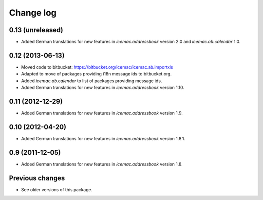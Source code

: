 Change log
==========

0.13 (unreleased)
-----------------

- Added German translations for new features in `icemac.addressbook`
  version 2.0 and `icemac.ab.calendar` 1.0.


0.12 (2013-06-13)
-----------------

- Moved code to bitbucket: https://bitbucket.org/icemac/icemac.ab.importxls

- Adapted to move of packages providing i18n message ids to bitbucket.org.

- Added `icemac.ab.calendar` to list of packages providing message ids.

- Added German translations for new features in `icemac.addressbook`
  version 1.10.

0.11 (2012-12-29)
-----------------

- Added German translations for new features in `icemac.addressbook`
  version 1.9.


0.10 (2012-04-20)
-----------------

- Added German translations for new features in `icemac.addressbook`
  version 1.8.1.


0.9 (2011-12-05)
----------------

- Added German translations for new features in `icemac.addressbook`
  version 1.8.

Previous changes
----------------

- See older versions of this package.